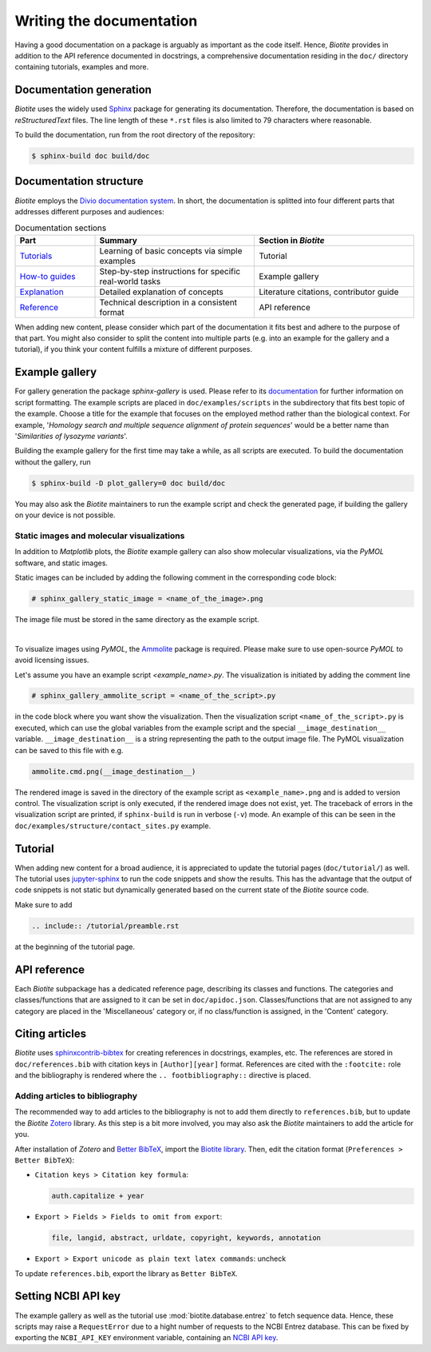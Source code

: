 Writing the documentation
=========================

Having a good documentation on a package is arguably as important as the
code itself.
Hence, *Biotite* provides in addition to the API reference documented in
docstrings, a comprehensive documentation residing in the ``doc/`` directory
containing tutorials, examples and more.

Documentation generation
------------------------
*Biotite* uses the widely used `Sphinx <https://www.sphinx-doc.org>`_ package
for generating its documentation.
Therefore, the documentation is based on *reStructuredText* files.
The line length of these ``*.rst`` files is also limited to 79 characters
where reasonable.

To build the documentation, run from the root directory of the repository:

.. code-block:: console

    $ sphinx-build doc build/doc

Documentation structure
-----------------------
*Biotite* employs the
`Divio documentation system <https://documentation.divio.com>`_.
In short, the documentation is splitted into four different parts that
addresses different purposes and audiences:

.. list-table:: Documentation sections
    :widths: 10 20 20
    :header-rows: 1

    * - Part
      - Summary
      - Section in *Biotite*
    * - `Tutorials <https://documentation.divio.com/tutorials.html>`_
      - Learning of basic concepts via simple examples
      - Tutorial
    * - `How-to guides <https://documentation.divio.com/how-to.html>`_
      - Step-by-step instructions for specific real-world tasks
      - Example gallery
    * - `Explanation <https://documentation.divio.com/explanation.html>`_
      - Detailed explanation of concepts
      - Literature citations, contributor guide
    * - `Reference <https://documentation.divio.com/reference.html>`_
      - Technical description in a consistent format
      - API reference

When adding new content, please consider which part of the documentation
it fits best and adhere to the purpose of that part.
You might also consider to split the content into multiple parts
(e.g. into an example for the gallery and a tutorial), if you think your
content fulfills a mixture of different purposes.

.. _example_gallery:

Example gallery
---------------
For gallery generation the package *sphinx-gallery* is used.
Please refer to its
`documentation <http://sphinx-gallery.readthedocs.io>`_
for further information on script formatting.
The example scripts are placed in ``doc/examples/scripts`` in the subdirectory
that fits best topic of the example.
Choose a title for the example that focuses on the employed method rather than
the biological context.
For example,
'*Homology search and multiple sequence alignment of protein sequences*'
would be a better name than
'*Similarities of lysozyme variants*'.

Building the example gallery for the first time may take a while, as all
scripts are executed.
To build the documentation without the gallery, run

.. code-block:: console

    $ sphinx-build -D plot_gallery=0 doc build/doc

You may also ask the *Biotite* maintainers to run the example script and check
the generated page, if building the gallery on your device is not possible.

Static images and molecular visualizations
^^^^^^^^^^^^^^^^^^^^^^^^^^^^^^^^^^^^^^^^^^
In addition to *Matplotlib* plots, the *Biotite* example gallery can also
show molecular visualizations, via the *PyMOL* software, and static images.

Static images can be included by adding the following comment in the
corresponding code block:

.. code-block:: python

    # sphinx_gallery_static_image = <name_of_the_image>.png

The image file must be stored in the same directory as the example script.

|

To visualize images using *PyMOL*, the
`Ammolite <https://ammolite.biotite-python.org/>`_ package is required.
Please make sure to use open-source *PyMOL* to avoid licensing issues.

Let's assume you have an example script `<example_name>.py`.
The visualization is initiated by adding the comment line

.. code-block:: python

    # sphinx_gallery_ammolite_script = <name_of_the_script>.py

in the code block where you want show the visualization.
Then the visualization script ``<name_of_the_script>.py`` is executed, which
can use the global variables from the example script and the special
``__image_destination__`` variable.
``__image_destination__`` is a string representing the path to the output image
file.
The PyMOL visualization can be saved to this file with e.g.

.. code-block:: python

    ammolite.cmd.png(__image_destination__)

The rendered image is saved in the directory of the example script as
``<example_name>.png`` and is added to version control.
The visualization script is only executed, if the rendered image does not
exist, yet.
The traceback of errors in the visualization script are printed, if
``sphinx-build`` is run in verbose (``-v``) mode.
An example of this can be seen in the
``doc/examples/structure/contact_sites.py`` example.

Tutorial
--------
When adding new content for a broad audience, it is appreciated to update the
tutorial pages (``doc/tutorial/``) as well.
The tutorial uses `jupyter-sphinx <https://jupyter-sphinx.readthedocs.io>`_ to
run the code snippets and show the results.
This has the advantage that the output of code snippets is not static but
dynamically generated based on the current state of the *Biotite* source
code.

Make sure to add

.. code-block:: rst

    .. include:: /tutorial/preamble.rst

at the beginning of the tutorial page.

API reference
-------------
Each  *Biotite* subpackage has a dedicated reference page, describing
its classes and functions.
The categories and classes/functions that are assigned to it can be set
in ``doc/apidoc.json``.
Classes/functions that are not assigned to any category are placed in
the 'Miscellaneous' category or, if no class/function is assigned,
in the 'Content' category.

Citing articles
---------------
*Biotite* uses
`sphinxcontrib-bibtex <https://sphinxcontrib-bibtex.readthedocs.io>`_ for
creating references in docstrings, examples, etc.
The references are stored in ``doc/references.bib`` with citation keys
in ``[Author][year]`` format.
References are cited with the ``:footcite:`` role and the bibliography
is rendered where the ``.. footbibliography::`` directive is placed.

Adding articles to bibliography
^^^^^^^^^^^^^^^^^^^^^^^^^^^^^^^
The recommended way to add articles to the bibliography is not to add them
directly to ``references.bib``, but to update the *Biotite*
`Zotero <https://www.zotero.org/>`_ library.
As this step is a bit more involved, you may also ask the *Biotite* maintainers
to add the article for you.

After installation of *Zotero* and
`Better BibTeX <https://retorque.re/zotero-better-bibtex/>`_, import the
`Biotite library <https://www.zotero.org/groups/5533833/biotite_documentation>`_.
Then, edit the citation format (``Preferences > Better BibTeX``):

- ``Citation keys > Citation key formula``:

  .. code-block:: none

      auth.capitalize + year

- ``Export > Fields > Fields to omit from export``:

  .. code-block:: none

      file, langid, abstract, urldate, copyright, keywords, annotation

- ``Export > Export unicode as plain text latex commands``: uncheck

To update ``references.bib``, export the library as ``Better BibTeX``.

Setting NCBI API key
--------------------
The example gallery as well as the tutorial use :mod:`biotite.database.entrez`
to fetch sequence data.
Hence, these scripts may raise a ``RequestError`` due to
a hight number of requests to the NCBI Entrez database.
This can be fixed by exporting the ``NCBI_API_KEY`` environment variable,
containing an
`NCBI API key <https://ncbiinsights.ncbi.nlm.nih.gov/2017/11/02/new-api-keys-for-the-e-utilities/>`_.